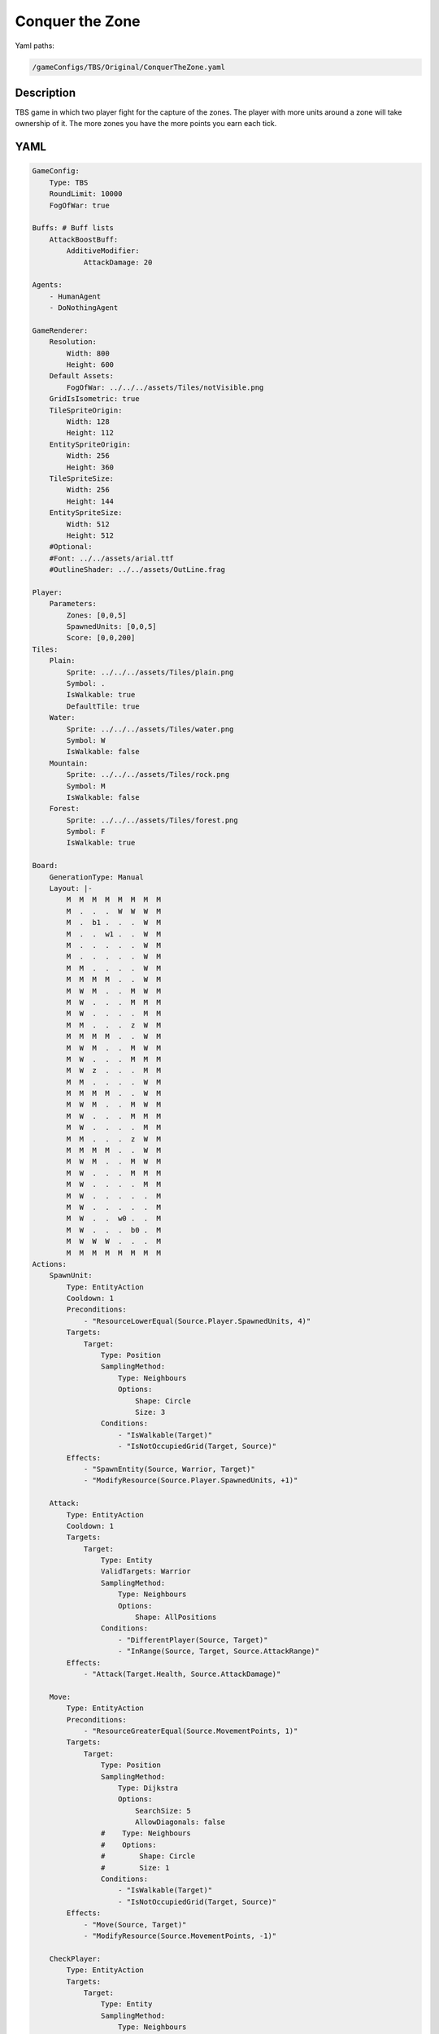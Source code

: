 ###############
Conquer the Zone
###############

Yaml paths:

.. code-block:: c++

    /gameConfigs/TBS/Original/ConquerTheZone.yaml

.. only:: html

   .. figure:: ../../images/conquerTheZoneTBS.gif

++++++++++++++++++++
Description
++++++++++++++++++++

TBS game in which two player fight for the capture of the zones. The player with more units around a zone will take ownership of it.
The more zones you have the more points you earn each tick.

++++++++++++++++++++
YAML
++++++++++++++++++++
.. code-block:: yaml

    GameConfig:
        Type: TBS
        RoundLimit: 10000
        FogOfWar: true

    Buffs: # Buff lists
        AttackBoostBuff:
            AdditiveModifier: 
                AttackDamage: 20

    Agents:
        - HumanAgent
        - DoNothingAgent

    GameRenderer:
        Resolution:
            Width: 800
            Height: 600
        Default Assets:
            FogOfWar: ../../../assets/Tiles/notVisible.png
        GridIsIsometric: true
        TileSpriteOrigin:
            Width: 128
            Height: 112
        EntitySpriteOrigin:
            Width: 256
            Height: 360
        TileSpriteSize:
            Width: 256
            Height: 144
        EntitySpriteSize:
            Width: 512
            Height: 512
        #Optional:
        #Font: ../../assets/arial.ttf
        #OutlineShader: ../../assets/OutLine.frag

    Player:
        Parameters:
            Zones: [0,0,5]
            SpawnedUnits: [0,0,5]
            Score: [0,0,200]
    Tiles:
        Plain:
            Sprite: ../../../assets/Tiles/plain.png
            Symbol: .
            IsWalkable: true
            DefaultTile: true
        Water:
            Sprite: ../../../assets/Tiles/water.png
            Symbol: W
            IsWalkable: false
        Mountain:
            Sprite: ../../../assets/Tiles/rock.png
            Symbol: M
            IsWalkable: false
        Forest:
            Sprite: ../../../assets/Tiles/forest.png
            Symbol: F
            IsWalkable: true
            
    Board:
        GenerationType: Manual
        Layout: |-
            M  M  M  M  M  M  M  M
            M  .  .  .  W  W  W  M
            M  .  b1 .  .  .  W  M
            M  .  .  w1 .  .  W  M
            M  .  .  .  .  .  W  M
            M  .  .  .  .  .  W  M
            M  M  .  .  .  .  W  M
            M  M  M  M  .  .  W  M
            M  W  M  .  .  M  W  M
            M  W  .  .  .  M  M  M
            M  W  .  .  .  .  M  M
            M  M  .  .  .  z  W  M
            M  M  M  M  .  .  W  M
            M  W  M  .  .  M  W  M
            M  W  .  .  .  M  M  M
            M  W  z  .  .  .  M  M
            M  M  .  .  .  .  W  M
            M  M  M  M  .  .  W  M
            M  W  M  .  .  M  W  M
            M  W  .  .  .  M  M  M
            M  W  .  .  .  .  M  M
            M  M  .  .  .  z  W  M
            M  M  M  M  .  .  W  M
            M  W  M  .  .  M  W  M
            M  W  .  .  .  M  M  M
            M  W  .  .  .  .  M  M
            M  W  .  .  .  .  .  M
            M  W  .  .  .  .  .  M
            M  W  .  .  w0 .  .  M
            M  W  .  .  .  b0 .  M
            M  W  W  W  .  .  .  M
            M  M  M  M  M  M  M  M
    Actions:
        SpawnUnit:
            Type: EntityAction
            Cooldown: 1
            Preconditions:
                - "ResourceLowerEqual(Source.Player.SpawnedUnits, 4)"
            Targets:
                Target:
                    Type: Position
                    SamplingMethod: 
                        Type: Neighbours
                        Options:
                            Shape: Circle
                            Size: 3
                    Conditions:
                        - "IsWalkable(Target)"
                        - "IsNotOccupiedGrid(Target, Source)"
            Effects:
                - "SpawnEntity(Source, Warrior, Target)"
                - "ModifyResource(Source.Player.SpawnedUnits, +1)"

        Attack:
            Type: EntityAction
            Cooldown: 1
            Targets:
                Target:
                    Type: Entity
                    ValidTargets: Warrior
                    SamplingMethod:
                        Type: Neighbours
                        Options:
                            Shape: AllPositions
                    Conditions:
                        - "DifferentPlayer(Source, Target)"
                        - "InRange(Source, Target, Source.AttackRange)"
            Effects:
                - "Attack(Target.Health, Source.AttackDamage)"

        Move:
            Type: EntityAction
            Preconditions:
                - "ResourceGreaterEqual(Source.MovementPoints, 1)"
            Targets:
                Target:
                    Type: Position
                    SamplingMethod: 
                        Type: Dijkstra
                        Options:
                            SearchSize: 5
                            AllowDiagonals: false
                    #    Type: Neighbours
                    #    Options:
                    #        Shape: Circle
                    #        Size: 1
                    Conditions:
                        - "IsWalkable(Target)"
                        - "IsNotOccupiedGrid(Target, Source)"
            Effects:
                - "Move(Source, Target)"
                - "ModifyResource(Source.MovementPoints, -1)"

        CheckPlayer:
            Type: EntityAction
            Targets:
                Target:
                    Type: Entity
                    SamplingMethod: 
                        Type: Neighbours
                        Options:
                            Shape: Square
                            Size: 1
                    ValidTargets: Warrior
                    Conditions:
                        - "DifferentPlayer(Source, Target)"
            Effects:
                - "ModifyResource(Source.Control, +1)"

        CheckPlayerOwn:
            Type: EntityAction
            Targets:
                Target:
                    Type: Entity
                    SamplingMethod: 
                        Type: Neighbours
                        Options:
                            Shape: Square
                            Size: 1
                    ValidTargets: Warrior
                    Conditions:
                        - "SamePlayer(Source, Target)"
            Effects:
                - "ModifyResource(Source.Control, -1)"

        CheckControl:
            Type: EntityAction        
            Preconditions:
                - "ResourceGreaterEqual(Source.Control, 10)"
            Targets:
                Target:
                    Type: Entity
                    SamplingMethod: 
                        Type: Neighbours
                        Options:
                            Shape: Square
                            Size: 1
                    ValidTargets: Warrior
                    Conditions:
                        - "DifferentPlayer(Source, Target)"
            Effects:
                - "ChangeOwner(Source, Target.Player)"
                - "ChangeResource(Source.Control, 0)"

        BoostAttackPower:
            Type: EntityAction
            Cooldown: 1
            Targets:
                Target:
                    Type: Entity
                    ValidTargets: [Warrior]
                    SamplingMethod:
                        Type: Neighbours
                        Options:
                            Shape: Square
                            Size: 2
                    Conditions:
                        - "HasNoBuff(Target, AttackBoostBuff)"
                        - "SamePlayer(Source, Target)"
            Effects:
                - "ApplyBuff(Target, AttackBoostBuff, 5)"

    Entities:
        Warrior:
            Sprite: ../../../assets/Entities/unit_2.png
            Symbol: w
            LineOfSightRange: 6
            Actions: [Attack, Move]
            Parameters:
                Health: 200
                AttackRange: 2
                AttackDamage: 100
                MovementPoints: 2
        Zone:
            Sprite: ../../../assets/Entities/wonder.png
            Symbol: z
            LineOfSightRange: 5
            OnTickActions: [CheckPlayer,CheckPlayerOwn , CheckControl, BoostAttackPower]
            Parameters:
                Control: [0,0,10]

        Base:
            Sprite: ../../../assets/Entities/castle.png
            Symbol: b
            LineOfSightRange: 5
            Actions: [SpawnUnit]            


    ForwardModel:
        WinConditions: #If true: Player -> win game
            Flags:
            - "ResourceGreaterEqual(Source.Score, 200)"

        Trigger:
            - OnTick:
                Type: Entity
                ValidTargets: [Warrior]
                Effects:
                    - "SetToMaximum(Source.MovementPoints)"
            - OnTick:
                Type: Player
                Effects:
                    - "ChangeResource(Source.Zones, 0)"
            - OnTick:
                Type: Entity
                ValidTargets: [Zone]
                Conditions:
                    - "IsNotNeutral(Source)"
                Effects:
                    - "ModifyResource(Source.Player.Zones, +1)"
                    - "ModifyResource(Source.Player.Score, +1)"


    GameRunner:
        AgentInitializationTime:
            Enabled: false
            BudgetTimeMs: 50
            DisqualificationTimeMs: 70
        AgentComputationTime:
            Enabled: false
            BudgetTimeMs: 1000
            DisqualificationTimeMs: 70
            MaxNumberWarnings: 5